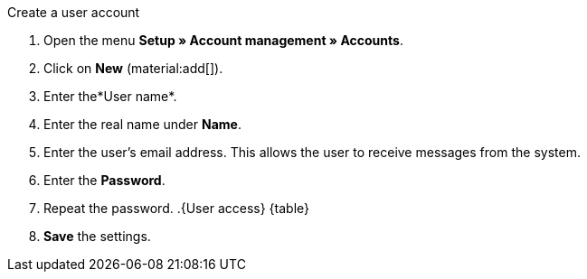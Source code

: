 [.instruction]
Create a user account

. Open the menu  *Setup » Account management » Accounts*.
. Click on *New* (material:add[]). +
. Enter the*User name*.
. Enter the real name under *Name*.
// tag::email[]
. Enter the user's email address. This allows the user to receive messages from the system.
// end::email[]
. Enter the *Password*.
. Repeat the password.
.{User access} {table}
. *Save* the settings.
